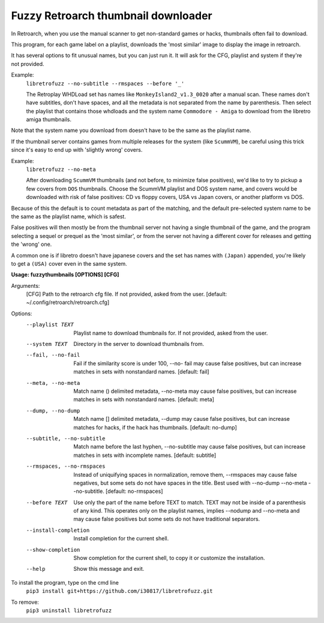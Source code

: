 **Fuzzy Retroarch thumbnail downloader**
========================================

In Retroarch, when you use the manual scanner to get non-standard games or hacks, thumbnails often fail to download. 

This program, for each game label on a playlist, downloads the 'most similar' image to display the image in retroarch.

It has several options to fit unusual names, but you can just run it. It will ask for the CFG, playlist and system if they're not provided.

Example:
 ``libretrofuzz --no-subtitle --rmspaces --before '_'``
 
 The Retroplay WHDLoad set has names like ``MonkeyIsland2_v1.3_0020`` after a manual scan. These names don't have subtitles, don't have spaces, and all the metadata is not separated from the name by parenthesis. Then select the playlist that contains those whdloads and the system name ``Commodore - Amiga`` to download from the libretro amiga thumbnails.

Note that the system name you download from doesn't have to be the same as the playlist name.

If the thumbnail server contains games from multiple releases for the system (like ``ScummVM``), be careful using this trick since it's easy to end up with 'slightly wrong' covers.

Example:
 ``libretrofuzz --no-meta``
 
 After downloading ``ScummVM`` thumbnails (and not before, to minimize false positives), we'd like to try to pickup a few covers from ``DOS`` thumbnails.
 Choose the ScummVM playlist and DOS system name, and covers would be downloaded with risk of false positives: CD vs floppy covers, USA vs Japan covers, or another platform vs DOS.

Because of this the default is to count metadata as part of the matching, and the default pre-selected system name to be the same as the playlist name, which is safest.

False positives will then mostly be from the thumbnail server not having a single thumbnail of the game, and the program selecting a sequel or prequel as the 'most similar', or from the server not having a different cover for releases and getting the 'wrong' one.

A common one is if libretro doesn't have japanese covers and the set has names with ``(Japan)`` appended, you're likely to get a ``(USA)`` cover even in the same system.


**Usage: fuzzythumbnails [OPTIONS] [CFG]**

Arguments:
  [CFG]  Path to the retroarch cfg file. If not provided, asked from the user.
  [default: ~/.config/retroarch/retroarch.cfg]

Options:
  --playlist TEXT             Playlist name to download thumbnails for. If not
                              provided, asked from the user.
  --system TEXT               Directory in the server to download thumbnails
                              from.
  --fail, --no-fail           Fail if the similarity score is under 100, --no-
                              fail may cause false positives, but can increase
                              matches in sets with nonstandard names.
                              [default: fail]
  --meta, --no-meta           Match name () delimited metadata, --no-meta may
                              cause false positives, but can increase matches
                              in sets with nonstandard names.  [default: meta]
  --dump, --no-dump           Match name [] delimited metadata, --dump may
                              cause false positives, but can increase matches
                              for hacks, if the hack has thumbnails.
                              [default: no-dump]
  --subtitle, --no-subtitle   Match name before the last hyphen, --no-subtitle
                              may cause false positives, but can increase
                              matches in sets with incomplete names.
                              [default: subtitle]
  --rmspaces, --no-rmspaces   Instead of uniquifying spaces in normalization,
                              remove them, --rmspaces may cause false
                              negatives, but some sets do not have spaces in
                              the title. Best used with --no-dump --no-meta
                              --no-subtitle.  [default: no-rmspaces]
  --before TEXT               Use only the part of the name before TEXT to
                              match. TEXT may not be inside of a parenthesis
                              of any kind. This operates only on the playlist
                              names, implies --nodump and --no-meta and may
                              cause false positives but some sets do not have
                              traditional separators.
  --install-completion        Install completion for the current shell.
  --show-completion           Show completion for the current shell, to copy
                              it or customize the installation.
  --help                      Show this message and exit.


To install the program, type on the cmd line
 ``pip3 install git+https://github.com/i30817/libretrofuzz.git``

To remove:
 ``pip3 uninstall libretrofuzz``
